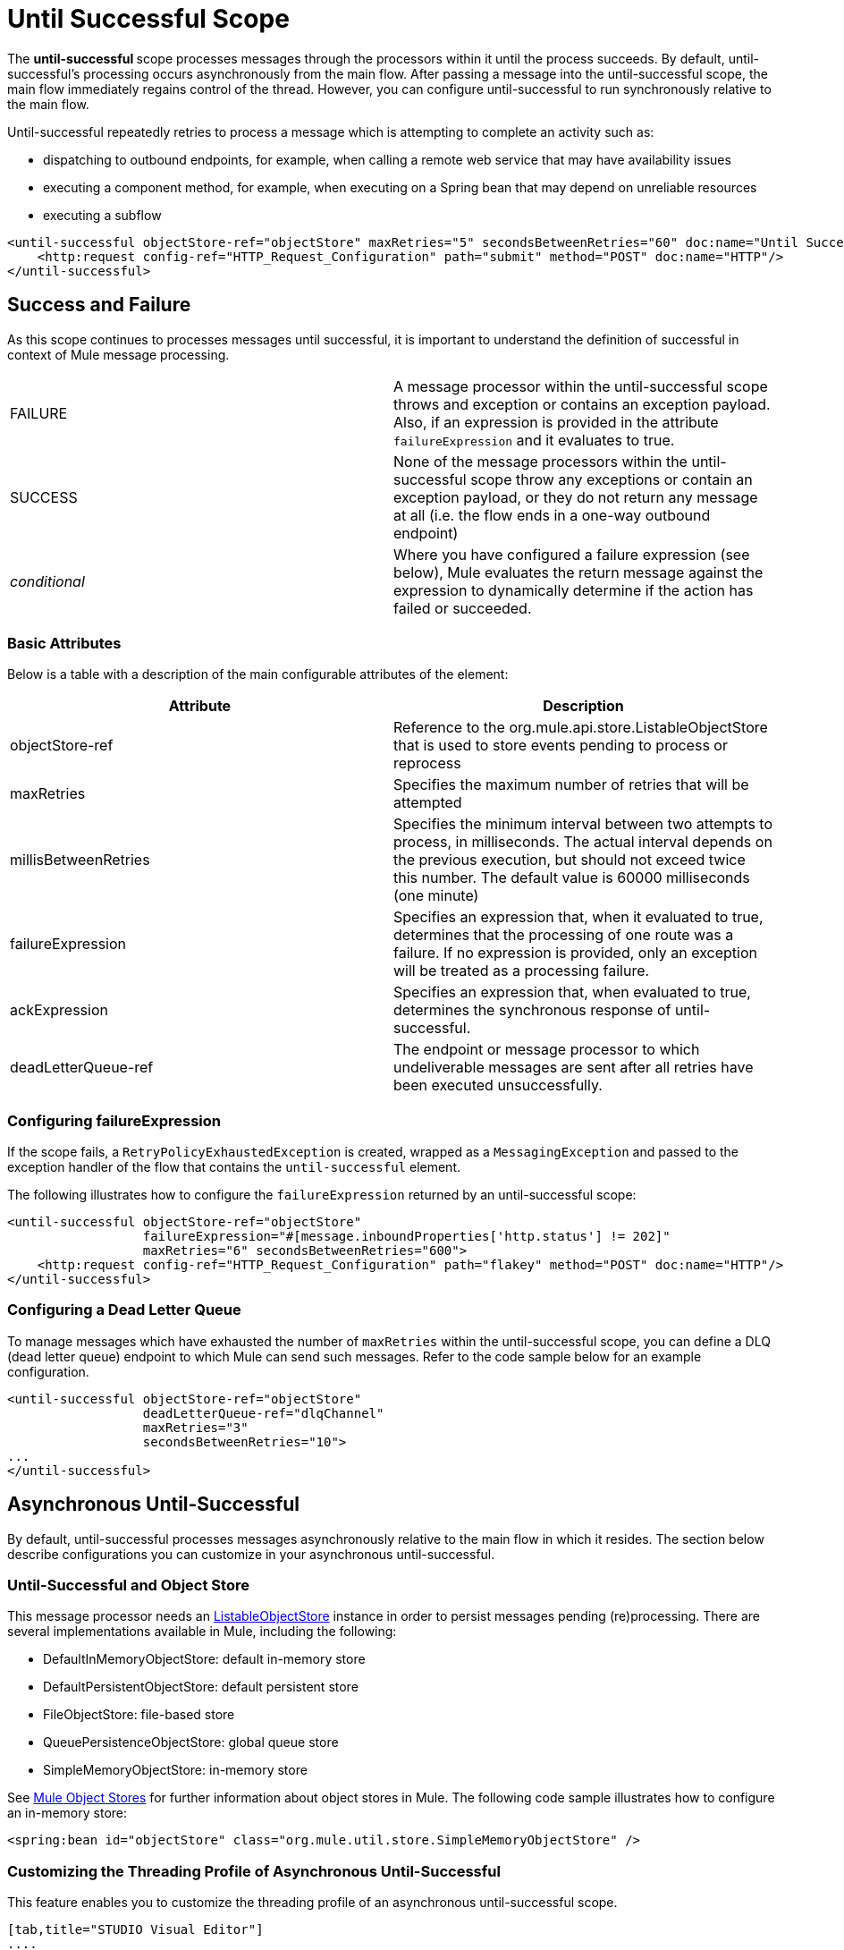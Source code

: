 = Until Successful Scope
:keywords: anypoint studio, studio, mule esb, until successful, reattempts, retry

The **until-successful **scope processes messages through the processors within it until the process succeeds. By default, until-successful's processing occurs asynchronously from the main flow. After passing a message into the until-successful scope, the main flow immediately regains control of the thread. However, you can configure until-successful to run synchronously relative to the main flow.

Until-successful repeatedly retries to process a message which is attempting to complete an activity such as:

* dispatching to outbound endpoints, for example, when calling a remote web service that may have availability issues
* executing a component method, for example, when executing on a Spring bean that may depend on unreliable resources
* executing a subflow 

[source,xml]
----
<until-successful objectStore-ref="objectStore" maxRetries="5" secondsBetweenRetries="60" doc:name="Until Successful">
    <http:request config-ref="HTTP_Request_Configuration" path="submit" method="POST" doc:name="HTTP"/>
</until-successful>
----

== Success and Failure

As this scope continues to processes messages until successful, it is important to understand the definition of successful in context of Mule message processing.

[cols=",",]
|===
|FAILURE |A message processor within the until-successful scope throws and exception or contains an exception payload. Also, if an expression is provided in the attribute `failureExpression` and it evaluates to true.
|SUCCESS |None of the message processors within the until-successful scope throw any exceptions or contain an exception payload, or they do not return any message at all (i.e. the flow ends in a one-way outbound endpoint)
|_conditional_ |Where you have configured a failure expression (see below), Mule evaluates the return message against the expression to dynamically determine if the action has failed or succeeded.
|===

=== Basic Attributes

Below is a table with a description of the main configurable attributes of the element:

[cols=",",options="header"]
|===
|Attribute |Description
|objectStore-ref |Reference to the org.mule.api.store.ListableObjectStore that is used to store events pending to process or reprocess
|maxRetries |Specifies the maximum number of retries that will be attempted
|millisBetweenRetries |Specifies the minimum interval between two attempts to process, in milliseconds. The actual interval depends on the previous execution, but should not exceed twice this number. The default value is 60000 milliseconds (one minute)
|failureExpression |Specifies an expression that, when it evaluated to true, determines that the processing of one route was a failure. If no expression is provided, only an exception will be treated as a processing failure.
|ackExpression |Specifies an expression that, when evaluated to true, determines the synchronous response of until-successful.
|deadLetterQueue-ref |The endpoint or message processor to which undeliverable messages are sent after all retries have been executed unsuccessfully.
|===

=== Configuring failureExpression

If the scope fails, a `RetryPolicyExhaustedException` is created, wrapped as a `MessagingException` and passed to the exception handler of the flow that contains the `until-successful` element.

The following illustrates how to configure the `failureExpression` returned by an until-successful scope:

[source,xml]
----
<until-successful objectStore-ref="objectStore"
                  failureExpression="#[message.inboundProperties['http.status'] != 202]"
                  maxRetries="6" secondsBetweenRetries="600">
    <http:request config-ref="HTTP_Request_Configuration" path="flakey" method="POST" doc:name="HTTP"/>
</until-successful>
----

=== Configuring a Dead Letter Queue

To manage messages which have exhausted the number of `maxRetries` within the until-successful scope, you can define a DLQ (dead letter queue) endpoint to which Mule can send such messages. Refer to the code sample below for an example configuration.

[source,xml]
----
<until-successful objectStore-ref="objectStore"
                  deadLetterQueue-ref="dlqChannel"
                  maxRetries="3"
                  secondsBetweenRetries="10">
...
</until-successful>
----

== Asynchronous Until-Successful

By default, until-successful processes messages asynchronously relative to the main flow in which it resides. The section below describe configurations you can customize in your asynchronous until-successful.

=== Until-Successful and Object Store

This message processor needs an http://www.mulesoft.org/docs/site/3.2.0-SNAPSHOT/apidocs/index.html?org/mule/api/store/ListableObjectStore.html[ListableObjectStore] instance in order to persist messages pending (re)processing. There are several implementations available in Mule, including the following:

* DefaultInMemoryObjectStore: default in-memory store
* DefaultPersistentObjectStore: default persistent store
* FileObjectStore: file-based store
* QueuePersistenceObjectStore: global queue store
* SimpleMemoryObjectStore: in-memory store

See link:/documentation/display/34X/Mule+Object+Stores[Mule Object Stores] for further information about object stores in Mule. The following code sample illustrates how to configure an in-memory store:

[source,xml]
----
<spring:bean id="objectStore" class="org.mule.util.store.SimpleMemoryObjectStore" />
----

=== Customizing the Threading Profile of Asynchronous Until-Successful

This feature enables you to customize the threading profile of an asynchronous until-successful scope. 

[tabs]
------
[tab,title="STUDIO Visual Editor"]
....
. In the *Properties Editor* of the Until Successful Scope in your flow, click to access the *Threading* tab.
. Click to select the *Configure threading profile* radio button.
. Enter values in the threading profile fields to customize the threading behavior. +

+
image:/documentation/download/attachments/122752242/configure_threading.png?version=1&modificationDate=1399414041425[image] +

[width="100%",cols="20%,20%,20%,20%,20%",]
|===========================================================================================================================
|*Attribute* |*Type* |*Required* |*Default Value* |*Description*
|*Max Buffer Size* |integer |no |  |Determines how many requests are queued when the pool is at maximum usage capacity and the pool exhausted action is WAIT. The buffer is used as an overflow.*
|*Max Active Threads* |integer |no |  |The maximum number of threads that will be used.
|*Max Idle Threads* |integer |no |  |The maximum number of idle or inactive threads that can be in the pool before they are destroyed.
|*Pool Exhausted Action* |WAIT/DISCARD/DISCARD_OLDEST/ABORT/RUN |no |  |When the maximum pool size or queue size is bounded, this value determines how to handle incoming tasks. Possible values are: WAIT (wait until a thread becomes available; don't use this value if the minimum number of threads is zero, in which case a thread may never become available), DISCARD (throw away the current request and return), DISCARD_OLDEST (throw away the oldest request and return), ABORT (throw a RuntimeException), and RUN (the default; the thread making the execute request runs the task itself, which helps guard against lockup).
|*Thread TTL* |integer |no |  |Determines how long an inactive thread is kept in the pool before being discarded.
|*Thread Wait Timeout* |integer |no |  |How long to wait in milliseconds when the pool exhausted action is WAIT. If the value is negative, it will wait indefinitely.
|===========================================================================================================================

*Any BlockingQueue may be used to transfer and hold submitted tasks. The use of this queue interacts with pool sizing:
* If fewer than corePoolSize threads are running, the Executor always prefers adding a new thread rather than queuing.
* *If corePoolSize or more threads are running, the Executor always prefers queuing a request rather than adding a new thread.*
* If a request cannot be queued, a new thread is created unless this would exceed maximumPoolSize, in which case, the task will be rejected.

If you configure a threading profile with poolExhaustedAction=WAIT and a maxBufferSize of a positive value, the thread pool does not grow from maxThreadsIdle (corePoolSize) towards maxThreadsActive (maxPoolSize) _unless_ the queue is completely filled up.
....
[tab,title="XML Editor or Standalone"]
....
To the until-successful element, add child element  `threading-profile` . Configure the attributes of the child element according to the table below.

[source,xml]
----
<until-successful>
     <threading-profile maxThreadsActive="1" maxThreadsIdle="1" poolExhaustedAction="RUN"/>
     <set-payload/>
<until-successful>
----

[width="100%",cols="20%,20%,20%,20%,20%",]
|=========================================================================================================================
|*Attribute* |*Type* |*Required* |*Default Value* |*Description*
|*maxBufferSize* |integer |no |  |Determines how many requests are queued when the pool is at maximum usage capacity and the pool exhausted action is WAIT. The buffer is used as an overflow.*
|*maxThreadsActive* |integer |no |  |The maximum number of threads that will be used.
|*maxThreadsIdle* |integer |no |  |The maximum number of idle or inactive threads that can be in the pool before they are destroyed.
|*poolExhaustedAction* |WAIT/DISCARD/DISCARD_OLDEST/ABORT/RUN |no |  |When the maximum pool size or queue size is bounded, this value determines how to handle incoming tasks. Possible values are: WAIT (wait until a thread becomes available; don't use this value if the minimum number of threads is zero, in which case a thread may never become available), DISCARD (throw away the current request and return), DISCARD_OLDEST (throw away the oldest request and return), ABORT (throw a RuntimeException), and RUN (the default; the thread making the execute request runs the task itself, which helps guard against lockup).
|*threadTTL* |integer |no |  |Determines how long an inactive thread is kept in the pool before being discarded.
|*threadWaitTimeout* |integer |no |  |How long to wait in milliseconds when the pool exhausted action is WAIT. If the value is negative, it will wait indefinitely.
|=========================================================================================================================

*Any BlockingQueue may be used to transfer and hold submitted tasks. The use of this queue interacts with pool sizing:

* If fewer than corePoolSize threads are running, the Executor always prefers adding a new thread rather than queuing.
* *If corePoolSize or more threads are running, the Executor always prefers queuing a request rather than adding a new thread.*
* If a request cannot be queued, a new thread is created unless this would exceed maximumPoolSize, in which case, the task will be rejected.

If you configure a threading profile with poolExhaustedAction=WAIT and a maxBufferSize of a positive value, the thread pool does not grow from maxThreadsIdle (corePoolSize) towards maxThreadsActive (maxPoolSize) _unless_ the queue is completely filled up.
....
------


== Synchronous Until-Successful

Out of the box, the until-successful scope processes messages asynchronously. After passing a message into the until-successful scope, the main flow immediately regains control of the thread thus prohibiting any returned response from the processing activities which occur within the scope. 

However, in some situations, you may need until-successful to process messages synchronously so that the main flow waits for processing within the scope to complete before continuing processing. To address these needs, the Mule enables you to configure the scope to process messages synchronously.

When set to process message synchronously, until-successful executes within the thread of the main flow, then returns the result scope's processing on the same thread. 

[tabs]
------
[tab,title="STUDIO Visual Editor"]
....
In the *Threading* tab of the Until Successful's *Properties Editor*, click to select *Synchronous*.

image:/documentation/download/attachments/122752242/until_successful.png?version=1&modificationDate=1399414098990[image]
....
[tab,title="XML Editor or Standalone"]
....
To the until-successful element, add the ** `synchronous` ** attribute with the value set to `true`.

[source,xml]
----
<until-successful synchronous="true">
     <set-payload/>
</until-successful>
----
....
------
When set to process synchronously, the until-successful scope does not accept the configuration of the following child element and attributes:

* `threading-profile` (synchronous until-successful does not need a ThreadPool)
* `objectStore-ref` (synchronous until-successful is not required to persist messages between retries)
* `deadLetterQueue-ref` (when the retry count is exhausted, Mule executes the exception strategy)

== See Also

* Learn more about link:/documentation/display/34X/Tuning+Performance[Tuning Performance] in Mule.
* Learn more about link:/documentation/display/34X/Scopes[Scopes] in Mule in general.
* Learn more about link:/documentation/display/current/Flows+and+Subflows[Flows and Subflows]
